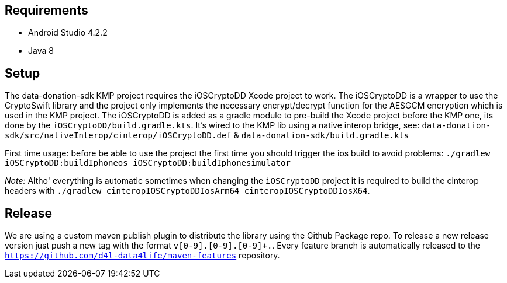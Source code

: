 
== Requirements

* Android Studio 4.2.2
* Java 8

== Setup

The data-donation-sdk KMP project requires the iOSCryptoDD Xcode project to work.
The iOSCryptoDD is a wrapper to use the CryptoSwift library and the project only implements the necessary encrypt/decrypt function for the AESGCM encryption which is used in the KMP project.
The iOSCryptoDD is added as a gradle module to pre-build the Xcode project before the KMP one, its done by the `iOSCryptoDD/build.gradle.kts`.
It's wired to the KMP lib using a native interop bridge, see: `data-donation-sdk/src/nativeInterop/cinterop/iOSCryptoDD.def` & `data-donation-sdk/build.gradle.kts`

First time usage: before be able to use the project the first time you should trigger the ios build to avoid problems: `./gradlew iOSCryptoDD:buildIphoneos iOSCryptoDD:buildIphonesimulator`

_Note:_ Altho' everything is automatic sometimes when changing the `iOSCryptoDD` project it is required to build the cinterop headers with `./gradlew cinteropIOSCryptoDDIosArm64 cinteropIOSCryptoDDIosX64`.

== Release

We are using a custom maven publish plugin to distribute the library using the Github Package repo.
To release a new release version just push a new tag with the format `v[0-9]+.[0-9]+.[0-9]+.`.
Every feature branch is automatically released to the `https://github.com/d4l-data4life/maven-features` repository.
